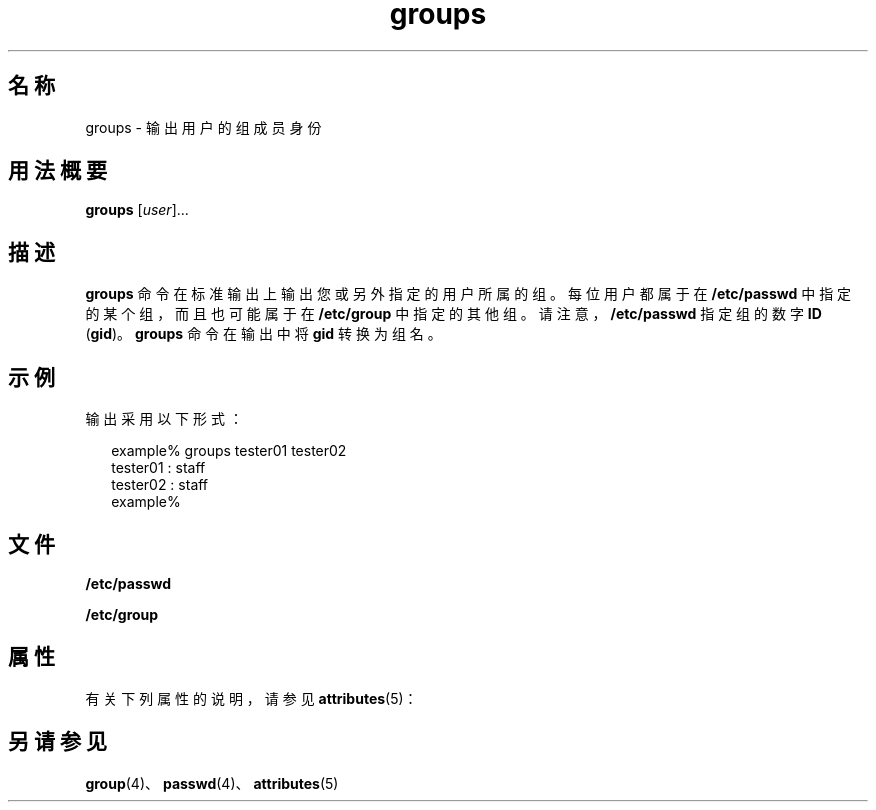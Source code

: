 '\" te
.\"  Copyright 1989 AT&T Copyright (c) 1992, Sun Microsystems, Inc. All Rights Reserved
.TH groups 1 "1992 年 9 月 14 日" "SunOS 5.11" "用户命令"
.SH 名称
groups \- 输出用户的组成员身份
.SH 用法概要
.LP
.nf
\fBgroups\fR [\fIuser\fR]...
.fi

.SH 描述
.sp
.LP
\fBgroups\fR 命令在标准输出上输出您或另外指定的用户所属的组。每位用户都属于在 \fB/etc/passwd\fR 中指定的某个组，而且也可能属于在 \fB/etc/group\fR 中指定的其他组。请注意，\fB/etc/passwd\fR 指定组的数字 \fBID\fR (\fBgid\fR)。\fBgroups\fR 命令在输出中将 \fBgid\fR 转换为组名。
.SH 示例
.sp
.LP
输出采用以下形式：
.sp
.in +2
.nf
example% groups tester01 tester02
tester01 : staff
tester02 : staff
example%
.fi
.in -2
.sp

.SH 文件
.sp
.ne 2
.mk
.na
\fB\fB/etc/passwd\fR\fR
.ad
.RS 15n
.rt  

.RE

.sp
.ne 2
.mk
.na
\fB\fB/etc/group\fR\fR
.ad
.RS 15n
.rt  

.RE

.SH 属性
.sp
.LP
有关下列属性的说明，请参见 \fBattributes\fR(5)：
.sp

.sp
.TS
tab() box;
cw(2.75i) |cw(2.75i) 
lw(2.75i) |lw(2.75i) 
.
属性类型属性值
_
可用性system/core-os
.TE

.SH 另请参见
.sp
.LP
\fBgroup\fR(4)、\fBpasswd\fR(4)、\fBattributes\fR(5)
